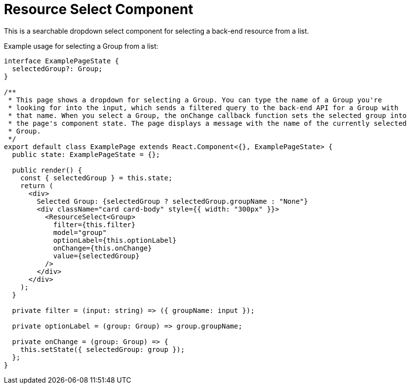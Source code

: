 = Resource Select Component

This is a searchable dropdown select component for selecting a back-end resource from a list.

Example usage for selecting a Group from a list:
[source,tsx]
----
interface ExamplePageState {
  selectedGroup?: Group;
}

/**
 * This page shows a dropdown for selecting a Group. You can type the name of a Group you're
 * looking for into the input, which sends a filtered query to the back-end API for a Group with
 * that name. When you select a Group, the onChange callback function sets the selected group into
 * the page's component state. The page displays a message with the name of the currently selected
 * Group.
 */
export default class ExamplePage extends React.Component<{}, ExamplePageState> {
  public state: ExamplePageState = {};

  public render() {
    const { selectedGroup } = this.state;
    return (
      <div>
        Selected Group: {selectedGroup ? selectedGroup.groupName : "None"}
        <div className="card card-body" style={{ width: "300px" }}>
          <ResourceSelect<Group>
            filter={this.filter}
            model="group"
            optionLabel={this.optionLabel}
            onChange={this.onChange}
            value={selectedGroup}
          />
        </div>
      </div>
    );
  }

  private filter = (input: string) => ({ groupName: input });

  private optionLabel = (group: Group) => group.groupName;

  private onChange = (group: Group) => {
    this.setState({ selectedGroup: group });
  };
}
----

